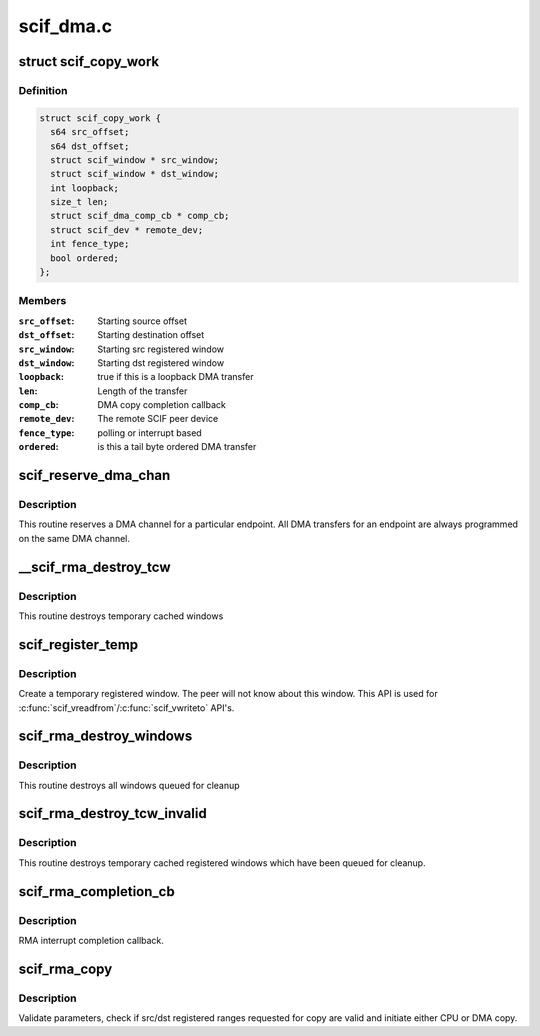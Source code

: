 .. -*- coding: utf-8; mode: rst -*-

==========
scif_dma.c
==========


.. _`scif_copy_work`:

struct scif_copy_work
=====================

.. c:type:: scif_copy_work

    Work for DMA copy


.. _`scif_copy_work.definition`:

Definition
----------

.. code-block:: c

  struct scif_copy_work {
    s64 src_offset;
    s64 dst_offset;
    struct scif_window * src_window;
    struct scif_window * dst_window;
    int loopback;
    size_t len;
    struct scif_dma_comp_cb * comp_cb;
    struct scif_dev * remote_dev;
    int fence_type;
    bool ordered;
  };


.. _`scif_copy_work.members`:

Members
-------

:``src_offset``:
    Starting source offset

:``dst_offset``:
    Starting destination offset

:``src_window``:
    Starting src registered window

:``dst_window``:
    Starting dst registered window

:``loopback``:
    true if this is a loopback DMA transfer

:``len``:
    Length of the transfer

:``comp_cb``:
    DMA copy completion callback

:``remote_dev``:
    The remote SCIF peer device

:``fence_type``:
    polling or interrupt based

:``ordered``:
    is this a tail byte ordered DMA transfer




.. _`scif_reserve_dma_chan`:

scif_reserve_dma_chan
=====================

.. c:function:: int scif_reserve_dma_chan (struct scif_endpt *ep)

    :param struct scif_endpt \*ep:
        Endpoint Descriptor.



.. _`scif_reserve_dma_chan.description`:

Description
-----------

This routine reserves a DMA channel for a particular
endpoint. All DMA transfers for an endpoint are always
programmed on the same DMA channel.



.. _`__scif_rma_destroy_tcw`:

__scif_rma_destroy_tcw
======================

.. c:function:: void __scif_rma_destroy_tcw (struct scif_mmu_notif *mmn, struct scif_endpt *ep, u64 start, u64 len)

    :param struct scif_mmu_notif \*mmn:

        *undescribed*

    :param struct scif_endpt \*ep:

        *undescribed*

    :param u64 start:

        *undescribed*

    :param u64 len:

        *undescribed*



.. _`__scif_rma_destroy_tcw.description`:

Description
-----------


This routine destroys temporary cached windows



.. _`scif_register_temp`:

scif_register_temp
==================

.. c:function:: int scif_register_temp (scif_epd_t epd, unsigned long addr, size_t len, int prot, off_t *out_offset, struct scif_window **out_window)

    :param scif_epd_t epd:
        End Point Descriptor.

    :param unsigned long addr:
        virtual address to/from which to copy

    :param size_t len:
        length of range to copy

    :param int prot:

        *undescribed*

    :param off_t \*out_offset:
        computed offset returned by reference.

    :param struct scif_window \*\*out_window:
        allocated registered window returned by reference.



.. _`scif_register_temp.description`:

Description
-----------

Create a temporary registered window. The peer will not know about this
window. This API is used for :c:func:`scif_vreadfrom`/:c:func:`scif_vwriteto` API's.



.. _`scif_rma_destroy_windows`:

scif_rma_destroy_windows
========================

.. c:function:: void scif_rma_destroy_windows ( void)

    :param void:
        no arguments



.. _`scif_rma_destroy_windows.description`:

Description
-----------


This routine destroys all windows queued for cleanup



.. _`scif_rma_destroy_tcw_invalid`:

scif_rma_destroy_tcw_invalid
============================

.. c:function:: void scif_rma_destroy_tcw_invalid ( void)

    :param void:
        no arguments



.. _`scif_rma_destroy_tcw_invalid.description`:

Description
-----------


This routine destroys temporary cached registered windows
which have been queued for cleanup.



.. _`scif_rma_completion_cb`:

scif_rma_completion_cb
======================

.. c:function:: void scif_rma_completion_cb (void *data)

    :param void \*data:
        RMA cookie



.. _`scif_rma_completion_cb.description`:

Description
-----------

RMA interrupt completion callback.



.. _`scif_rma_copy`:

scif_rma_copy
=============

.. c:function:: int scif_rma_copy (scif_epd_t epd, off_t loffset, unsigned long addr, size_t len, off_t roffset, int flags, enum scif_rma_dir dir, bool last_chunk)

    :param scif_epd_t epd:
        end point descriptor.

    :param off_t loffset:
        offset in local registered address space to/from which to copy

    :param unsigned long addr:
        user virtual address to/from which to copy

    :param size_t len:
        length of range to copy

    :param off_t roffset:
        offset in remote registered address space to/from which to copy

    :param int flags:
        flags

    :param enum scif_rma_dir dir:
        LOCAL->REMOTE or vice versa.

    :param bool last_chunk:
        true if this is the last chunk of a larger transfer



.. _`scif_rma_copy.description`:

Description
-----------

Validate parameters, check if src/dst registered ranges requested for copy
are valid and initiate either CPU or DMA copy.


